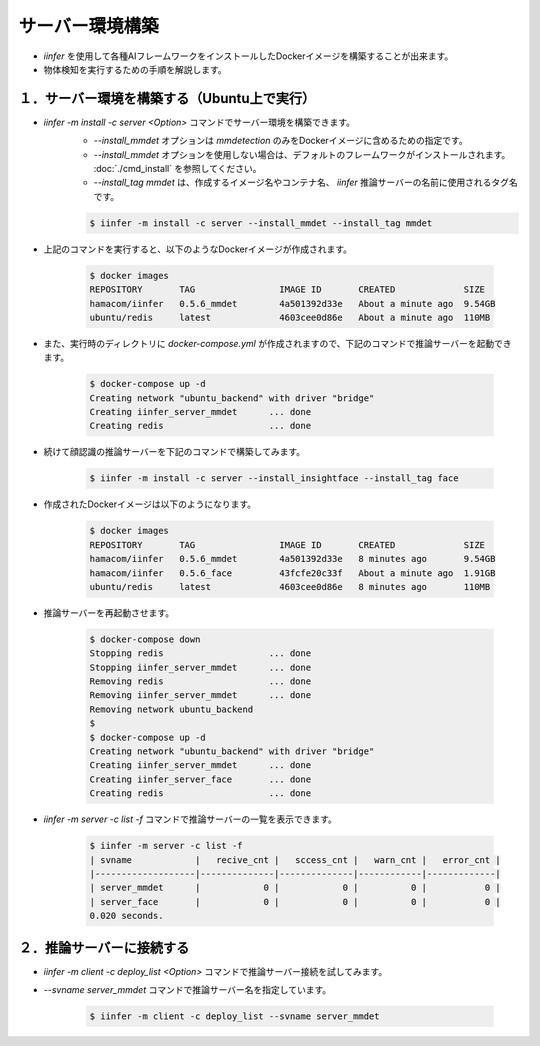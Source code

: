 .. -*- coding: utf-8 -*-

****************************************************
サーバー環境構築
****************************************************

- `iinfer` を使用して各種AIフレームワークをインストールしたDockerイメージを構築することが出来ます。
- 物体検知を実行するための手順を解説します。

１．サーバー環境を構築する（Ubuntu上で実行）
=============================================================================

- `iinfer -m install -c server <Option>` コマンドでサーバー環境を構築できます。
    - `--install_mmdet` オプションは `mmdetection` のみをDockerイメージに含めるための指定です。
    - `--install_mmdet` オプションを使用しない場合は、デフォルトのフレームワークがインストールされます。 :doc:`./cmd_install` を参照してください。
    - `--install_tag mmdet` は、作成するイメージ名やコンテナ名、 `iinfer` 推論サーバーの名前に使用されるタグ名です。

    .. code-block:: bash

         $ iinfer -m install -c server --install_mmdet --install_tag mmdet

- 上記のコマンドを実行すると、以下のようなDockerイメージが作成されます。
  
    .. code-block:: bash

         $ docker images
         REPOSITORY       TAG                IMAGE ID       CREATED             SIZE
         hamacom/iinfer   0.5.6_mmdet        4a501392d33e   About a minute ago  9.54GB
         ubuntu/redis     latest             4603cee0d86e   About a minute ago  110MB

- また、実行時のディレクトリに `docker-compose.yml` が作成されますので、下記のコマンドで推論サーバーを起動できます。

    .. code-block:: bash

         $ docker-compose up -d
         Creating network "ubuntu_backend" with driver "bridge"
         Creating iinfer_server_mmdet      ... done
         Creating redis                    ... done

- 続けて顔認識の推論サーバーを下記のコマンドで構築してみます。

    .. code-block:: bash

         $ iinfer -m install -c server --install_insightface --install_tag face

- 作成されたDockerイメージは以下のようになります。

    .. code-block:: bash

         $ docker images
         REPOSITORY       TAG                IMAGE ID       CREATED             SIZE
         hamacom/iinfer   0.5.6_mmdet        4a501392d33e   8 minutes ago       9.54GB
         hamacom/iinfer   0.5.6_face         43fcfe20c33f   About a minute ago  1.91GB
         ubuntu/redis     latest             4603cee0d86e   8 minutes ago       110MB

- 推論サーバーを再起動させます。

    .. code-block:: bash

         $ docker-compose down
         Stopping redis                    ... done
         Stopping iinfer_server_mmdet      ... done
         Removing redis                    ... done
         Removing iinfer_server_mmdet      ... done
         Removing network ubuntu_backend
         $
         $ docker-compose up -d
         Creating network "ubuntu_backend" with driver "bridge"
         Creating iinfer_server_mmdet      ... done
         Creating iinfer_server_face       ... done
         Creating redis                    ... done

- `iinfer -m server -c list -f` コマンドで推論サーバーの一覧を表示できます。

    .. code-block:: bash

         $ iinfer -m server -c list -f
         | svname            |   recive_cnt |   sccess_cnt |   warn_cnt |   error_cnt |
         |-------------------|--------------|--------------|------------|-------------|
         | server_mmdet      |            0 |            0 |          0 |           0 |
         | server_face       |            0 |            0 |          0 |           0 |
         0.020 seconds.


２．推論サーバーに接続する
=============================================================

- `iinfer -m client -c deploy_list <Option>` コマンドで推論サーバー接続を試してみます。
- `--svname server_mmdet` コマンドで推論サーバー名を指定しています。

    .. code-block:: bash

         $ iinfer -m client -c deploy_list --svname server_mmdet

